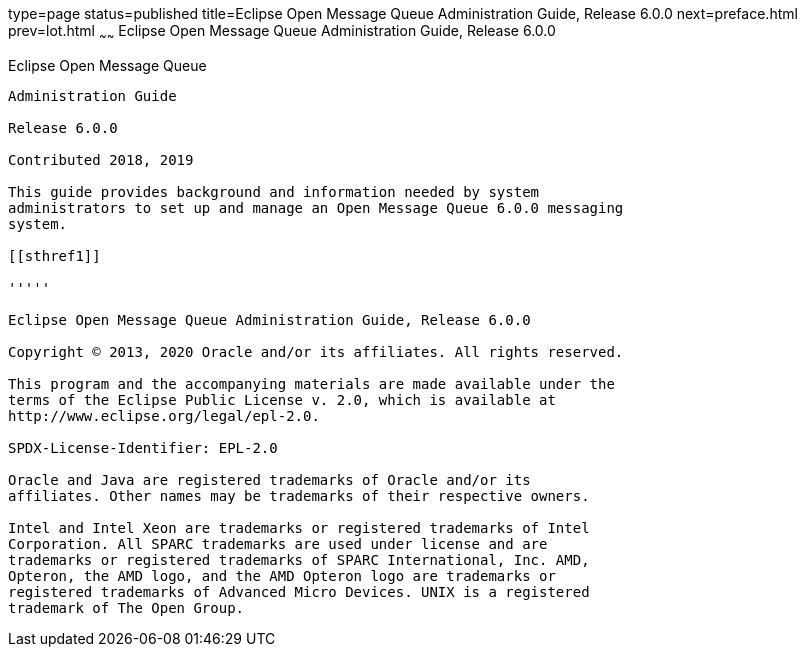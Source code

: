 type=page
status=published
title=Eclipse Open Message Queue Administration Guide, Release 6.0.0
next=preface.html
prev=lot.html
~~~~~~
Eclipse Open Message Queue Administration Guide, Release 6.0.0
==============================================================

[[open-message-queue]]
Eclipse Open Message Queue
--------------------------

Administration Guide

Release 6.0.0

Contributed 2018, 2019

This guide provides background and information needed by system
administrators to set up and manage an Open Message Queue 6.0.0 messaging
system.

[[sthref1]]

'''''

Eclipse Open Message Queue Administration Guide, Release 6.0.0

Copyright © 2013, 2020 Oracle and/or its affiliates. All rights reserved.

This program and the accompanying materials are made available under the 
terms of the Eclipse Public License v. 2.0, which is available at 
http://www.eclipse.org/legal/epl-2.0. 

SPDX-License-Identifier: EPL-2.0

Oracle and Java are registered trademarks of Oracle and/or its 
affiliates. Other names may be trademarks of their respective owners. 

Intel and Intel Xeon are trademarks or registered trademarks of Intel 
Corporation. All SPARC trademarks are used under license and are 
trademarks or registered trademarks of SPARC International, Inc. AMD, 
Opteron, the AMD logo, and the AMD Opteron logo are trademarks or 
registered trademarks of Advanced Micro Devices. UNIX is a registered 
trademark of The Open Group. 


